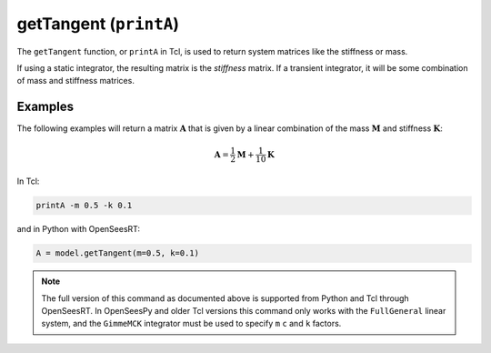 
.. _printA:

getTangent (``printA``)
***********************

The ``getTangent`` function, or ``printA`` in Tcl, is used to return system matrices like the stiffness or mass.

.. tabs::

   .. tab:: Python

      .. py:method:: Model.getTangent(m=0, c=0, k=1)

         Return the current tangent to the equilibrium residual.

         :param |float| m: factor with which to scale the inertial part of the tangent (default is ``0.0``).
         :param |float| c: factor with which to scale the damped part of the tangent (default is ``0.0``).
         :param |float| k: factor with which to scale the static part of the tangent (default is ``1.0``).
         :returns: A *numpy.array* representing the tangent matrix.

   .. tab:: Tcl

      .. function:: printA <-file $file> <-m $m> <-c $c> <-k $k>

      .. list-table:: 
         :widths: 10 10 40

         * - ``file``
           - *string*
           - file name to write tangent to.
         * - ``m``
           - |float|
           - factor with which to scale the inertial part of the tangent (default is ``0.0``; OpenSeesRT only).
         * - ``c``
           - |float|
           - factor with which to scale the damped part of the tangent (default is ``0.0``; OpenSeesRT only).
         * - ``k``
           - |float|
           - factor with which to scale the static part of the tangent (default is ``1.0``; OpenSeesRT only).


If using a static integrator, the resulting matrix is the *stiffness* matrix. If a
transient integrator, it will be some combination of mass and stiffness
matrices.


Examples
========

The following examples will return a matrix :math:`\mathbf{A}` that is given by a linear combination of 
the mass :math:`\mathbf{M}` and stiffness :math:`\mathbf{K}`:

.. math::

   \mathbf{A} = \frac{1}{2}\mathbf{M} + \frac{1}{10}\mathbf{K}


In Tcl:

.. code-block:: tcl

   printA -m 0.5 -k 0.1

and in Python with OpenSeesRT:

.. code-block:: python

   A = model.getTangent(m=0.5, k=0.1)



.. note::

   The full version of this command as documented above is supported from Python and Tcl
   through OpenSeesRT.
   In OpenSeesPy and older Tcl versions this command only works with the ``FullGeneral`` linear system,
   and the ``GimmeMCK`` integrator must be used to specify ``m`` ``c`` and ``k`` factors.
